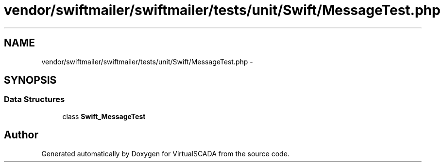 .TH "vendor/swiftmailer/swiftmailer/tests/unit/Swift/MessageTest.php" 3 "Tue Apr 14 2015" "Version 1.0" "VirtualSCADA" \" -*- nroff -*-
.ad l
.nh
.SH NAME
vendor/swiftmailer/swiftmailer/tests/unit/Swift/MessageTest.php \- 
.SH SYNOPSIS
.br
.PP
.SS "Data Structures"

.in +1c
.ti -1c
.RI "class \fBSwift_MessageTest\fP"
.br
.in -1c
.SH "Author"
.PP 
Generated automatically by Doxygen for VirtualSCADA from the source code\&.
